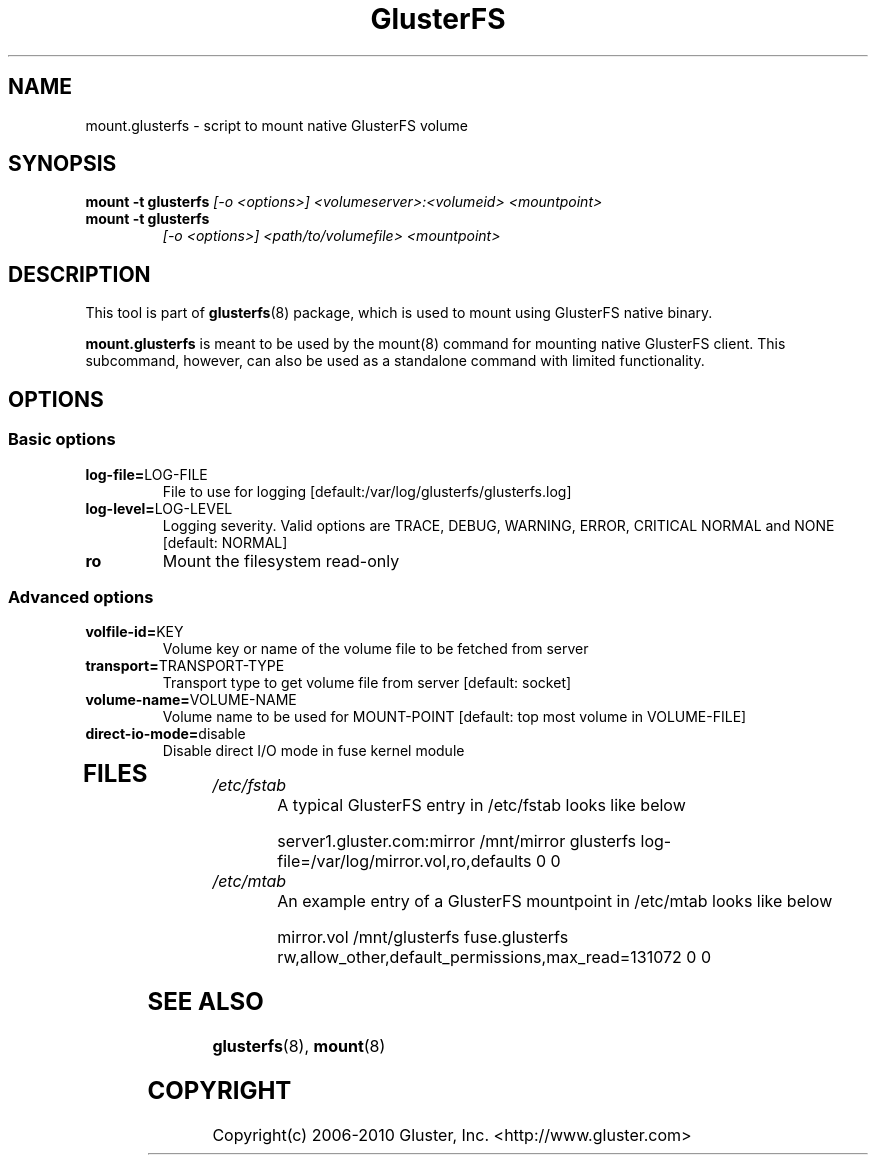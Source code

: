.\"  Copyright (c) 2008-2010 Gluster, Inc. <http://www.gluster.com>
.\"  This file is part of GlusterFS.
.\"
.\"  GlusterFS is free software; you can redistribute it and/or modify
.\"  it under the terms of the GNU Affero General Public License as published
.\"  by the Free Software Foundation; either version 3 of the License,
.\"  or (at your option) any later version.
.\"
.\"  GlusterFS is distributed in the hope that it will be useful, but
.\"  WITHOUT ANY WARRANTY; without even the implied warranty of
.\"  MERCHANTABILITY or FITNESS FOR A PARTICULAR PURPOSE.  See the GNU
.\"  Affero General Public License for more details.
.\"
.\"  You should have received a copy of the GNU Affero General Public License
.\"  long with this program.  If not, see
.\"  <http://www.gnu.org/licenses/>.
.\"
.\"
.\"
.TH GlusterFS 8 "Cluster Filesystem" "18 March 2010" "Gluster Inc."
.SH NAME
mount.glusterfs - script to mount native GlusterFS volume
.SH SYNOPSIS
.B mount -t glusterfs
.I [-o <options>] <volumeserver>:<volumeid> <mountpoint>
.TP
.B mount -t glusterfs
.I [-o <options>] <path/to/volumefile> <mountpoint>
.PP
.SH DESCRIPTION
This tool is part of \fBglusterfs\fR(8) package, which is used to mount using
GlusterFS native binary.

\fBmount.glusterfs\fR  is meant to be used by the mount(8) command for mounting
native GlusterFS client. This subcommand, however, can also be used as a
standalone command with limited functionality.

.SH OPTIONS
.PP
.SS "Basic options"
.PP
.TP
\fBlog\-file=\fRLOG-FILE
File to use for logging [default:/var/log/glusterfs/glusterfs.log]
.TP
\fBlog\-level=\fRLOG-LEVEL
Logging severity.  Valid options are TRACE, DEBUG, WARNING, ERROR, CRITICAL
NORMAL and NONE [default: NORMAL]
.TP
\fBro\fR
Mount the filesystem read-only
.PP
.SS "Advanced options"
.PP
.TP
\fBvolfile\-id=\fRKEY
Volume key or name of the volume file to be fetched from server
.TP
\fBtransport=\fRTRANSPORT-TYPE
Transport type to get volume file from server [default: socket]
.TP
\fBvolume\-name=\fRVOLUME-NAME
Volume name to be used for MOUNT-POINT [default: top most volume in
VOLUME-FILE]
.TP
\fBdirect\-io\-mode=\fRdisable
Disable direct I/O mode in fuse kernel module
.TP
.PP
.SH FILES
.TP
.I /etc/fstab
A typical GlusterFS entry in /etc/fstab looks like below

server1.gluster.com:mirror  /mnt/mirror  glusterfs  log-file=/var/log/mirror.vol,ro,defaults   0  0

.TP
.I /etc/mtab
An example entry of a GlusterFS mountpoint in /etc/mtab looks like below

mirror.vol /mnt/glusterfs fuse.glusterfs rw,allow_other,default_permissions,max_read=131072 0 0

.SH SEE ALSO
\fBglusterfs\fR(8), \fBmount\fR(8)

.SH COPYRIGHT
Copyright(c) 2006-2010   Gluster, Inc.   <http://www.gluster.com>
